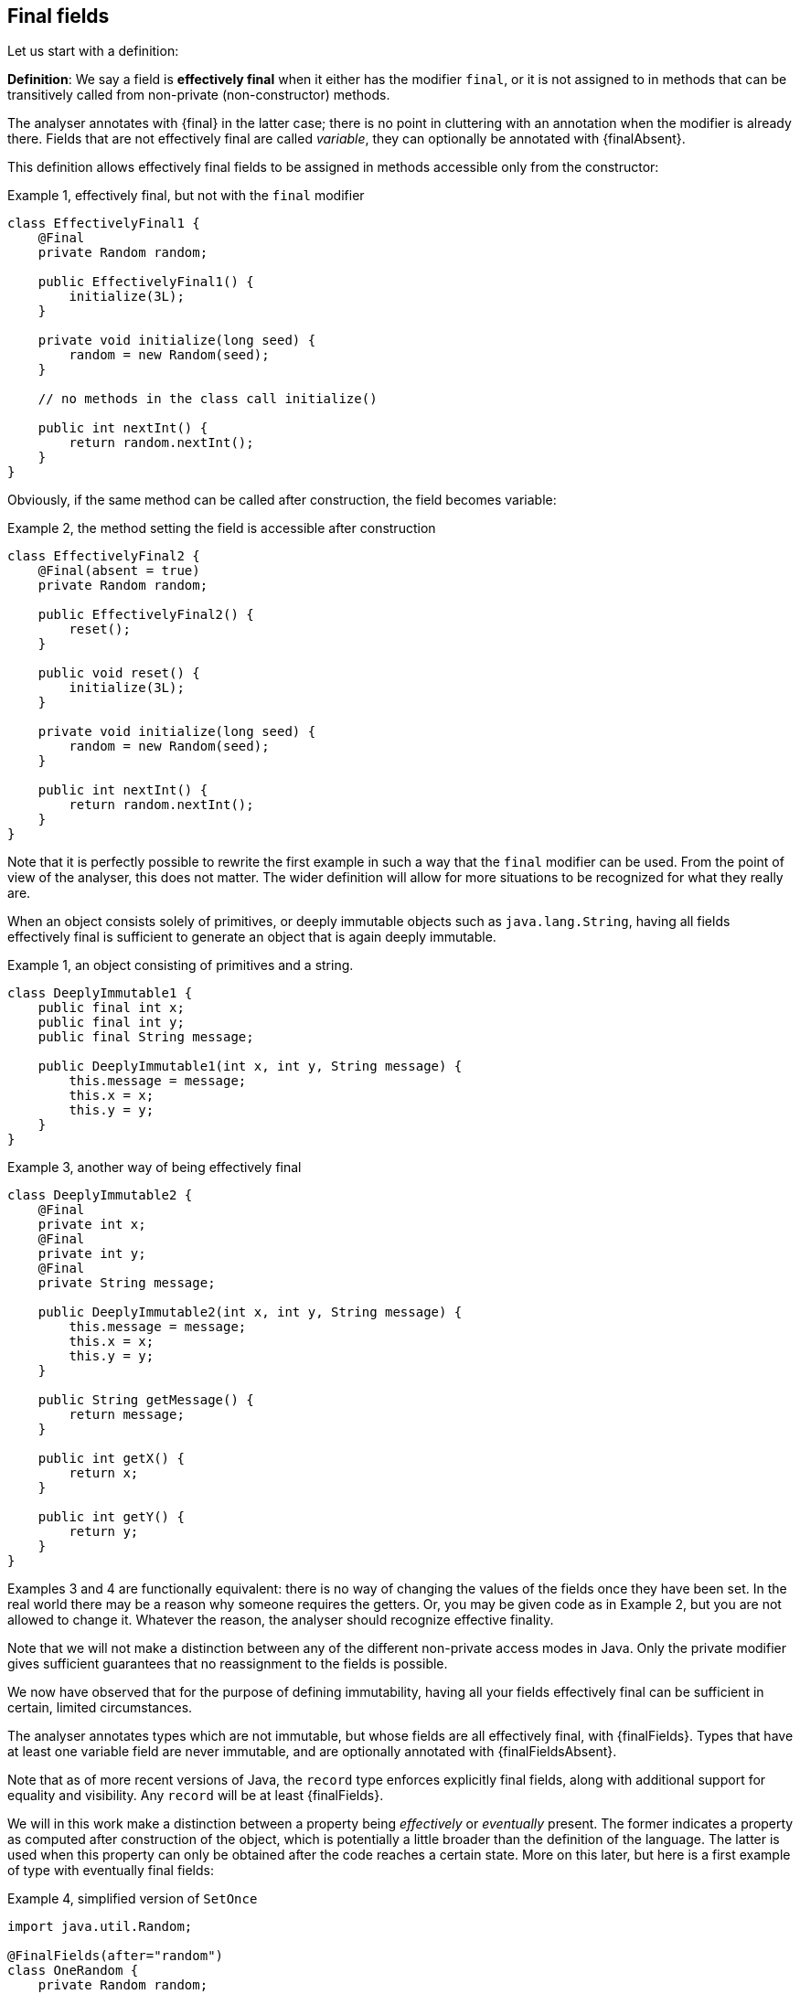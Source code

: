 == Final fields

Let us start with a definition:

****
*Definition*: We say a field is *effectively final* when it either has the modifier `final`, or it is not assigned to
in methods that can be transitively called from non-private (non-constructor) methods.
****

The analyser annotates with {final} in the latter case; there is no point in cluttering with an annotation when the
modifier is already there.
Fields that are not effectively final are called _variable_, they can optionally be annotated with {finalAbsent}.

This definition allows effectively final fields to be assigned in methods accessible only from the constructor:

.Example {counter:example}, effectively final, but not with the `final` modifier
[source,java]
----
class EffectivelyFinal1 {
    @Final
    private Random random;

    public EffectivelyFinal1() {
        initialize(3L);
    }

    private void initialize(long seed) {
        random = new Random(seed);
    }

    // no methods in the class call initialize()

    public int nextInt() {
        return random.nextInt();
    }
}
----

Obviously, if the same method can be called after construction, the field becomes variable:

.Example {counter:example}, the method setting the field is accessible after construction
[source,java]
----
class EffectivelyFinal2 {
    @Final(absent = true)
    private Random random;

    public EffectivelyFinal2() {
        reset();
    }

    public void reset() {
        initialize(3L);
    }

    private void initialize(long seed) {
        random = new Random(seed);
    }

    public int nextInt() {
        return random.nextInt();
    }
}
----

Note that it is perfectly possible to rewrite the first example in such a way that the `final` modifier can be used.
From the point of view of the analyser, this does not matter.
The wider definition will allow for more situations to be recognized for what they really are.

When an object consists solely of primitives, or deeply immutable objects such as `java.lang.String`, having all
fields effectively final is sufficient to generate an object that is again deeply immutable.

.Example {counter:example}, an object consisting of primitives and a string.
[[deeply-immutable1]]
[source,java]
----
class DeeplyImmutable1 {
    public final int x;
    public final int y;
    public final String message;

    public DeeplyImmutable1(int x, int y, String message) {
        this.message = message;
        this.x = x;
        this.y = y;
    }
}
----

.Example {counter:example}, another way of being effectively final
[source,java]
----
class DeeplyImmutable2 {
    @Final
    private int x;
    @Final
    private int y;
    @Final
    private String message;

    public DeeplyImmutable2(int x, int y, String message) {
        this.message = message;
        this.x = x;
        this.y = y;
    }

    public String getMessage() {
        return message;
    }

    public int getX() {
        return x;
    }

    public int getY() {
        return y;
    }
}
----

Examples 3 and 4 are functionally equivalent: there is no way of changing the values of the fields once they have been
set.
In the real world there may be a reason why someone requires the getters.
Or, you may be given code as in Example 2, but you are not allowed to change it.
Whatever the reason, the analyser should recognize effective finality.

Note that we will not make a distinction between any of the different non-private access modes in Java.
Only the private modifier gives sufficient guarantees that no reassignment to the fields is possible.

We now have observed that for the purpose of defining immutability, having all your fields effectively final can be
sufficient in certain, limited circumstances.

The analyser annotates types which are not immutable, but whose fields are all effectively final, with {finalFields}.
Types that have at least one variable field are never immutable, and are optionally annotated with {finalFieldsAbsent}.

Note that as of more recent versions of Java, the `record` type enforces explicitly final fields, along with additional
support for equality and visibility.
Any `record` will be at least {finalFields}.

We will in this work make a distinction between a property being _effectively_ or _eventually_ present.
The former indicates a property as computed after construction of the object, which is potentially a little broader
than the definition of the language.
The latter is used when this property can only be obtained after the code reaches a certain state.
More on this later, but here is a first example of type with eventually final fields:

.Example {counter:example}, simplified version of `SetOnce`
[source,java]
----
import java.util.Random;

@FinalFields(after="random")
class OneRandom {
    private Random random;

    @Mark("random")
    public void set(Random r) {
        if(r == null) throw new NullPointerException();
        if(this.random != null) throw new IllegalStateException("Already set");
        this.random = r;
    }

    @Only(after="random")
    public Random get() {
        if(this.random == null) throw new IllegalStateException("Not yet set");
        return this.random;
    }
}
----

Once a value has been set, the field `random` cannot be assigned anymore.

We have just observed that if one restricts to primitives and types like `java.lang.String`, final fields are sufficient
to guarantee deep immutability.
It is not feasible, and we do not wish to, work _only_ with deeply immutable objects.
Moreover, it is easy to see that final fields alone not enough to guarantee what we intuitively may think immutability
stands for:

.Example {counter:example}, final fields do not guarantee intuitive immutability
[source,java]
----
@FinalFields
class StringsInArray {
    private final String[] data;

    public StringsInArray(String[] strings) {
        this.data = strings;
    }

    public String getFirst() {
        return data[0];
    }
}

...
String[] strings = { "a", "b" };
StringsInArray sia = new StringsInArray(strings);
Assert.assertEquals("a", sia.getFirst());
strings[0] = "c"; // <1>
Assert.assertEquals("c", sia.getFirst()); // <2>
----

<1> External modification of the array.
<2> As a consequence, the data structure has been modified.

To continue, we must first understand the notion of modification.

